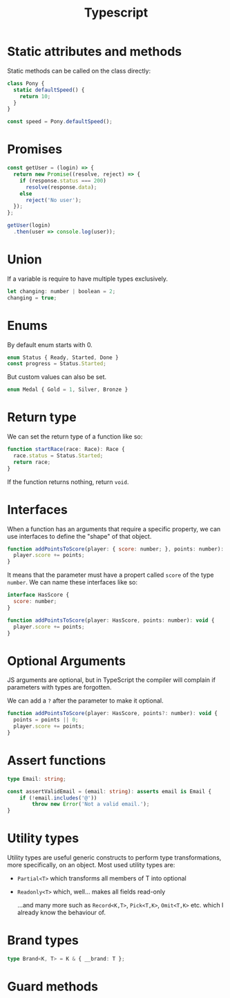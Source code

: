 #+TITLE: Typescript

* Static attributes and methods

  Static methods can be called on the class directly:

  #+BEGIN_SRC js
  class Pony {
	static defaultSpeed() {
	  return 10;
	}
  }

  const speed = Pony.defaultSpeed();
  #+END_SRC

* Promises

  #+BEGIN_SRC js
  const getUser = (login) => {
	return new Promise((resolve, reject) => {
	  if (response.status === 200)
		resolve(response.data);
	  else
		reject('No user');
	});
  };

  getUser(login)
	.then(user => console.log(user));
  #+END_SRC

* Union

  If a variable is require to have multiple types exclusively.

  #+BEGIN_SRC js
	let changing: number | boolean = 2;
	changing = true;
  #+END_SRC

* Enums

  By default enum starts with 0.

  #+BEGIN_SRC js
	enum Status { Ready, Started, Done }
	const progress = Status.Started;
  #+END_SRC

  But custom values can also be set.

  #+BEGIN_SRC js
	enum Medal { Gold = 1, Silver, Bronze }
  #+END_SRC

* Return type

  We can set the return type of a function like so:

  #+BEGIN_SRC js
	function startRace(race: Race): Race {
	  race.status = Status.Started;
	  return race;
	}
  #+END_SRC

  If the function returns nothing, return ~void~.

* Interfaces

  When a function has an arguments that require a specific property, we can use interfaces to define the "shape" of that object.

  #+BEGIN_SRC js
	function addPointsToScore(player: { score: number; }, points: number): void {
	  player.score += points;
	}
  #+END_SRC

  It means that the parameter must have a propert called ~score~ of the type ~number~. We can name these interfaces like so:

  #+BEGIN_SRC js
	interface HasScore {
	  score: number;
	}

	function addPointsToScore(player: HasScore, points: number): void {
	  player.score += points;
	}
  #+END_SRC

* Optional Arguments

  JS arguments are optional, but in TypeScript the compiler will complain if parameters with types are forgotten.

  We can add a ~?~ after the parameter to make it optional.

  #+BEGIN_SRC js
	function addPointsToScore(player: HasScore, points?: number): void {
	  points = points || 0;
	  player.score += points;
	}
  #+END_SRC

* Assert functions

  #+begin_src typescript
	type Email: string;

	const assertValidEmail = (email: string): asserts email is Email {
		if (!email.includes('@'))
			throw new Error('Not a valid email.');
	}
  #+end_src

* Utility types

  Utility types are useful generic constructs to perform type transformations, more specifically, on an object.
  Most used utility types are:

  - =Partial<T>= which transforms all members of T into optional
  - =Readonly<T>= which, well... makes all fields read-only

	...and many more such as =Record<K,T>=, =Pick<T,K>=, =Omit<T,K>= etc. which I already know the behaviour of.

* Brand types

  #+begin_src typescript
	type Brand<K, T> = K & { __brand: T };
  #+end_src

* Guard methods
